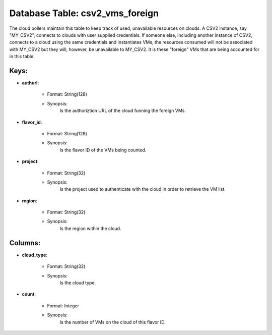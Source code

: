 .. File generated by /opt/cloudscheduler/utilities/schema_doc - DO NOT EDIT
..
.. To modify the contents of this file:
..   1. edit the template file ".../cloudscheduler/docs/schema_doc/tables/csv2_vms_foreign.yaml"
..   2. run the utility ".../cloudscheduler/utilities/schema_doc"
..

Database Table: csv2_vms_foreign
================================

The cloud pollers maintain this table to keep track of used, unavailable
resources on clouds. A CSV2 instance, say "MY_CSV2", connects to clouds with
user supplied credentials. If someone else, including another instance of CSV2, connects
to a cloud using the same credentials and instantiates VMs, the resources
consumed will not be associated with MY_CSV2 but they will, however, be
unavailable to MY_CSV2. It is these "foreign" VMs that are being accounted
for in this table.


Keys:
^^^^^^^^

* **authurl**:

   * Format: String(128)
   * Synopsis:
      Is the authoriztion URL of the cloud funning the foreign VMs.

* **flavor_id**:

   * Format: String(128)
   * Synopsis:
      Is the flavor ID of the VMs being counted.

* **project**:

   * Format: String(32)
   * Synopsis:
      Is the project used to authenticate with the cloud in order to
      retrieve the VM list.

* **region**:

   * Format: String(32)
   * Synopsis:
      Is the region within the cloud.


Columns:
^^^^^^^^

* **cloud_type**:

   * Format: String(32)
   * Synopsis:
      Is the cloud type.

* **count**:

   * Format: Integer
   * Synopsis:
      Is the number of VMs on the cloud of this flavor ID.

